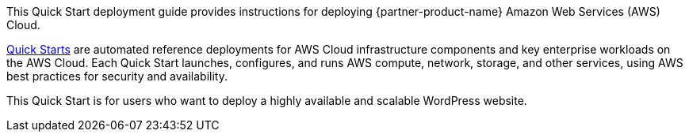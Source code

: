 // Replace the content in <>
// Identify your target audience and explain how/why they would use this Quick Start.
//Avoid borrowing text from third-party websites (copying text from AWS service documentation is fine). Also, avoid marketing-speak, focusing instead on the technical aspect.

This Quick Start deployment guide provides instructions for deploying {partner-product-name} Amazon Web Services (AWS) Cloud.

http://aws.amazon.com/quickstart/[Quick Starts^] are automated reference deployments for AWS Cloud infrastructure components and key enterprise workloads on the AWS Cloud. Each Quick Start launches, configures, and runs AWS compute, network, storage, and other services, using AWS best practices for security and availability.

This Quick Start is for users who want to deploy a highly available and scalable WordPress website.
